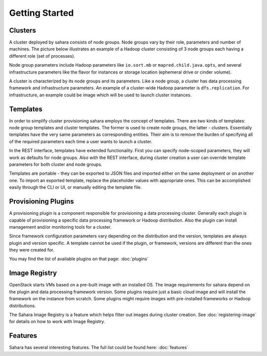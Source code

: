 Getting Started
================

Clusters
--------

A cluster deployed by sahara consists of node groups. Node groups vary by
their role, parameters and number of machines. The picture below
illustrates an example of a Hadoop cluster consisting of 3 node groups each
having a different role (set of processes).

.. image:: ../images/hadoop-cluster-example.jpg

Node group parameters include Hadoop parameters like ``io.sort.mb`` or
``mapred.child.java.opts``, and several infrastructure parameters like the
flavor for instances or storage location (ephemeral drive or cinder volume).

A cluster is characterized by its node groups and its parameters. Like a node
group, a cluster has data processing framework and infrastructure parameters.
An example of a cluster-wide Hadoop parameter is ``dfs.replication``. For
infrastructure, an example could be image which will be used to launch cluster
instances.

Templates
---------

In order to simplify cluster provisioning sahara employs the concept of
templates. There are two kinds of templates: node group templates and
cluster templates. The former is used to create node groups, the latter
- clusters. Essentially templates have the very same parameters as
corresponding entities. Their aim is to remove the burden of specifying all
of the required parameters each time a user wants to launch a cluster.

In the REST interface, templates have extended functionality. First you can
specify node-scoped parameters, they will work as defaults for node
groups. Also with the REST interface, during cluster creation a user can
override template parameters for both cluster and node groups.

Templates are portable - they can be exported to JSON files and imported
either on the same deployment or on another one. To import an exported
template, replace the placeholder values with appropriate ones. This can be
accomplished easily through the CLI or UI, or manually editing the template
file.

Provisioning Plugins
--------------------

A provisioning plugin is a component responsible for provisioning a data
processing cluster. Generally each plugin is capable of provisioning a
specific data processing framework or Hadoop distribution. Also the plugin
can install management and/or monitoring tools for a cluster.

Since framework configuration parameters vary depending on the distribution
and the version, templates are always plugin and version specific. A template
cannot be used if the plugin, or framework, versions are different than the
ones they were created for.

You may find the list of available plugins on that page: :doc:`plugins`

Image Registry
--------------

OpenStack starts VMs based on a pre-built image with an installed OS. The image
requirements for sahara depend on the plugin and data processing framework
version. Some plugins require just a basic cloud image and will install the
framework on the instance from scratch. Some plugins might require images with
pre-installed frameworks or Hadoop distributions.

The Sahara Image Registry is a feature which helps filter out images during
cluster creation. See :doc:`registering-image` for details on how to work
with Image Registry.

Features
--------

Sahara has several interesting features. The full list could be found here:
:doc:`features`
